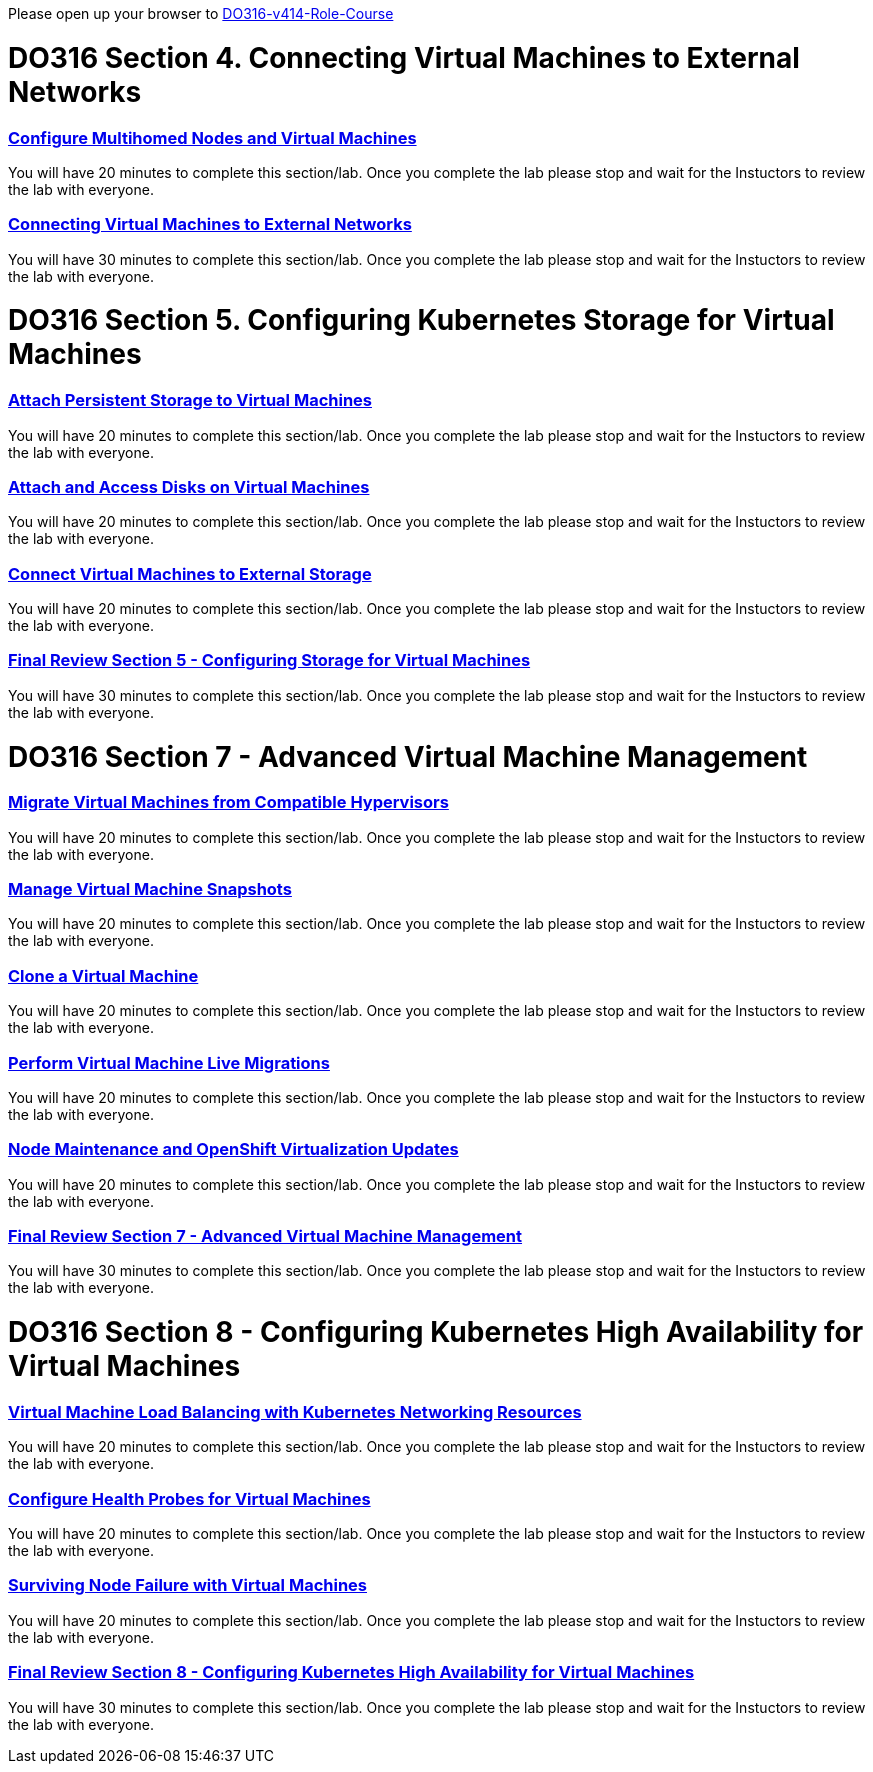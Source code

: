 Please open up your browser to https://role.rhu.redhat.com/rol-rhu/app/courses/do316-4.14/pages/pr01[DO316-v414-Role-Course^]



= DO316 Section 4.  Connecting Virtual Machines to External Networks


=== https://role.rhu.redhat.com/rol-rhu/app/courses/do316-4.14/pages/ch04s04[Configure Multihomed Nodes and Virtual Machines^]

You will have 20 minutes to complete this section/lab.  Once you complete the lab please stop and wait for the Instuctors to review the lab with everyone.  

=== https://role.rhu.redhat.com/rol-rhu/app/courses/do316-4.14/pages/ch04s05[Connecting Virtual Machines to External Networks^]

You will have 30 minutes to complete this section/lab.  Once you complete the lab please stop and wait for the Instuctors to review the lab with everyone.  



= DO316 Section 5.  Configuring Kubernetes Storage for Virtual Machines


=== https://role.rhu.redhat.com/rol-rhu/app/courses/do316-4.14/pages/ch05s02[Attach Persistent Storage to Virtual Machines^]

You will have 20 minutes to complete this section/lab.  Once you complete the lab please stop and wait for the Instuctors to review the lab with everyone.  

=== https://role.rhu.redhat.com/rol-rhu/app/courses/do316-4.14/pages/ch05s04[Attach and Access Disks on Virtual Machines^]

You will have 20 minutes to complete this section/lab.  Once you complete the lab please stop and wait for the Instuctors to review the lab with everyone.  

=== https://role.rhu.redhat.com/rol-rhu/app/courses/do316-4.14/pages/ch05s06[Connect Virtual Machines to External Storage^]

You will have 20 minutes to complete this section/lab.  Once you complete the lab please stop and wait for the Instuctors to review the lab with everyone.  

=== https://role.rhu.redhat.com/rol-rhu/app/courses/do316-4.14/pages/ch05s07[Final Review Section 5 - Configuring Storage for Virtual Machines^]

You will have 30 minutes to complete this section/lab.  Once you complete the lab please stop and wait for the Instuctors to review the lab with everyone.  


= DO316 Section 7 -  Advanced Virtual Machine Management

=== https://role.rhu.redhat.com/rol-rhu/app/courses/do316-4.14/pages/ch07s02[Migrate Virtual Machines from Compatible Hypervisors^]

You will have 20 minutes to complete this section/lab.  Once you complete the lab please stop and wait for the Instuctors to review the lab with everyone.  

=== https://role.rhu.redhat.com/rol-rhu/app/courses/do316-4.14/pages/ch07s04[Manage Virtual Machine Snapshots^]

You will have 20 minutes to complete this section/lab.  Once you complete the lab please stop and wait for the Instuctors to review the lab with everyone.  

=== https://role.rhu.redhat.com/rol-rhu/app/courses/do316-4.14/pages/ch07s06[Clone a Virtual Machine^]

You will have 20 minutes to complete this section/lab.  Once you complete the lab please stop and wait for the Instuctors to review the lab with everyone.  

=== https://role.rhu.redhat.com/rol-rhu/app/courses/do316-4.14/pages/ch07s08[Perform Virtual Machine Live Migrations^]

You will have 20 minutes to complete this section/lab.  Once you complete the lab please stop and wait for the Instuctors to review the lab with everyone.  

=== https://role.rhu.redhat.com/rol-rhu/app/courses/do316-4.14/pages/ch07s10[Node Maintenance and OpenShift Virtualization Updates^]

You will have 20 minutes to complete this section/lab.  Once you complete the lab please stop and wait for the Instuctors to review the lab with everyone.  

=== https://role.rhu.redhat.com/rol-rhu/app/courses/do316-4.14/pages/ch07s11[Final Review Section 7 - Advanced Virtual Machine Management^]

You will have 30 minutes to complete this section/lab.  Once you complete the lab please stop and wait for the Instuctors to review the lab with everyone.  


= DO316 Section 8 - Configuring Kubernetes High Availability for Virtual Machines


=== https://role.rhu.redhat.com/rol-rhu/app/courses/do316-4.14/pages/ch08s02[Virtual Machine Load Balancing with Kubernetes Networking Resources^]

You will have 20 minutes to complete this section/lab.  Once you complete the lab please stop and wait for the Instuctors to review the lab with everyone.  

=== https://role.rhu.redhat.com/rol-rhu/app/courses/do316-4.14/pages/ch08s04[Configure Health Probes for Virtual Machines^]

You will have 20 minutes to complete this section/lab.  Once you complete the lab please stop and wait for the Instuctors to review the lab with everyone.  

=== https://role.rhu.redhat.com/rol-rhu/app/courses/do316-4.14/pages/ch08s06[Surviving Node Failure with Virtual Machines^]

You will have 20 minutes to complete this section/lab.  Once you complete the lab please stop and wait for the Instuctors to review the lab with everyone.  

=== https://role.rhu.redhat.com/rol-rhu/app/courses/do316-4.14/pages/ch08s07[Final Review Section 8 - Configuring Kubernetes High Availability for Virtual Machines^]

You will have 30 minutes to complete this section/lab.  Once you complete the lab please stop and wait for the Instuctors to review the lab with everyone.  
